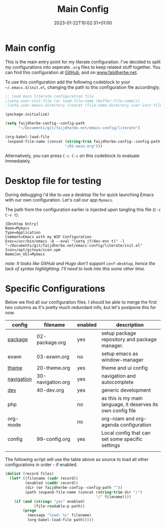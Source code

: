 #+TITLE: Main Config
#+DATE: 2023-01-22T10:02:31+01:00
#+DRAFT: false
#+TAGS[]: emacs config
#+PROPERTY: header-args:emacs-lisp :comments link :results none 

* Main config
This is the main entry point for my literate configuration.  I've
decided to split my configurations into seperate ~.org~ files to keep
related stuff together.  You can find this configuration at [[https://github.com/faijdherbe/emacs-config][GitHub]],
and on [[https://www.faijdherbe.net][www.faijdherbe.net]].

To use this configuration add the following codeblock to your
=~/.emacs.d/init.el=, changing the path to this configuration file
accordingly.

#+begin_src emacs-lisp :tangle init.el
;; load main literate configuration file
;(setq user-init-file (or load-file-name (buffer-file-name)))
;(setq user-emacs-directory (concat (file-name-directory user-init-file) "../.emacs.d"))

(package-initialize)

(setq faijdherbe-config--config-path
      "~/Documents/git/faijdherbe.net/emacs-config/literate")

(org-babel-load-file
 (expand-file-name (concat (string-trim faijdherbe-config--config-path "/")
                           "/01-main.org")))
#+end_src

Alternatively, you can press =C-c C-c= on this codeblock to
evaluate immediately.

* Desktop file for testing
During debugging i'd like to use a desktop file for quick launching Emacs with our own configuration.  Let's call our app =Mymacs=.

The path from the configuration earlier is injected upon tangling this file (=C-c C-v t=).

  #+begin_src conf-desktop :tangle ~/.local/share/applications/mymacs.desktop 
[Desktop Entry]
Name=Mymacs
Type=Application
Comment=Emacs with my WIP Configuration
Exec=/usr/bin/emacs -Q --eval "(setq jf/dev-env t)" -l "~/Documents/git/faijdherbe.net/emacs-config/literate/init.el"
Icon=/opt/giteye/icon.xpm
Name[en_US]=Mymacs
  #+end_src
/note: It looks like GitHub and Hugo don't support =conf-desktop=, hence the lack of syntax highlighting. I'll need to look into this some other time./

* Specific Configurations
Below we find all our configuration files.  I should be able to merge
the first two columns as it's pretty much redundant info, but let's
postpone this for now. 
  
#+TBLNAME: orgmode-files
| config     | filename          | enabled | description                                                                            |
|------------+-------------------+---------+----------------------------------------------------------------------------------------|
| [[file:02-package.org][package]]    | 02-package.org    | yes     | setup package repository and package manager.                                          |
| exwm       | 03-exwm.org       | no      | setup emacs as window-manager                                                          |
| [[file:20-theme.org][theme]]      | 20-theme.org      | yes     | theme and ui config                                                                    |
| [[file:30-navigation.org][navigation]] | 30-navigation.org | yes     | navigation and autocomplete                                                           |
| [[file:40-dev.org][dev]]        | 40-dev.org        | yes     | generic development                                                                    |
| php        |                   | no      | as this is my main language, it deserves its own config file                           |
| org-mode   |                   | no      | org-roam and org-agenda configuration                                                  |
| config     | 99-config.org     | yes     | Local config that can set some specific settings                                       |
|            |                   |         |                                                                                        |

The following script will use the table above as source to load all
other configurations in order - if enabled.

#+NAME: load-configs
#+begin_src emacs-lisp :var files=orgmode-files
(dolist (record files)
  (let* ((filename (cadr record))
         (enabled (caddr record))
         (dir (or faijdherbe-config--config-path ""))
         (path (expand-file-name (concat (string-trim dir "/")
                                         "/" filename))))
    (if (and (string= "yes" enabled)
             (file-readable-p path))
        (progn 
          (message "load: %s" filename)
          (org-babel-load-file path)))))
#+end_src
